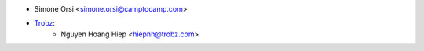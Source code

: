 * Simone Orsi <simone.orsi@camptocamp.com>
* `Trobz <https://trobz.com>`_:
    * Nguyen Hoang Hiep <hiepnh@trobz.com>

